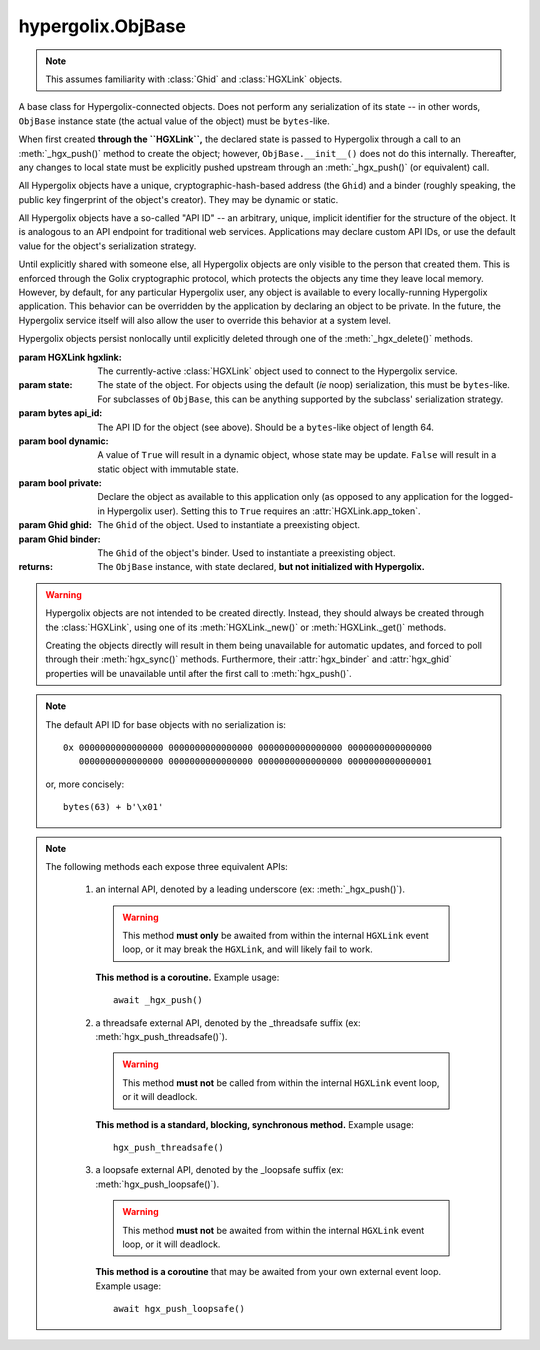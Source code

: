hypergolix.ObjBase
===============================================================================

.. note::
    
    This assumes familiarity with :class:`Ghid` and :class:`HGXLink` objects.

.. class:: ObjBase(hgxlink, state, api_id, dynamic, private, ghid=None, binder=None)

    .. versionadded:: 0.1

    A base class for Hypergolix-connected objects. Does not perform any 
    serialization of its state -- in other words, ``ObjBase`` instance state 
    (the actual value of the object) must be ``bytes``-like.
    
    When first created **through the ``HGXLink``,** the declared state is 
    passed to Hypergolix through a call to an :meth:`_hgx_push()` method to 
    create the object; however, ``ObjBase.__init__()`` does not do this 
    internally. Thereafter, any changes to local state must be explicitly 
    pushed upstream through an :meth:`_hgx_push()` (or equivalent) call.
    
    All Hypergolix objects have a unique, cryptographic-hash-based address (the 
    ``Ghid``) and a binder (roughly speaking, the public key fingerprint of the
    object's creator). They may be dynamic or static.
    
    All Hypergolix objects have a so-called "API ID" -- an arbitrary, unique, 
    implicit identifier for the structure of the object. It is analogous to an 
    API endpoint for traditional web services. Applications may declare custom 
    API IDs, or use the default value for the object's serialization strategy.
    
    Until explicitly shared with someone else, all Hypergolix objects are only 
    visible to the person that created them. This is enforced through the Golix
    cryptographic protocol, which protects the objects any time they leave 
    local memory. However, by default, for any particular Hypergolix user, any 
    object is available to every locally-running Hypergolix application. This 
    behavior can be overridden by the application by declaring an object to be 
    private. In the future, the Hypergolix service itself will also allow the 
    user to override this behavior at a system level.
    
    Hypergolix objects persist nonlocally until explicitly deleted through one 
    of the :meth:`_hgx_delete()` methods.

    :param HGXLink hgxlink: The currently-active :class:`HGXLink` object used 
        to connect to the Hypergolix service.
    :param state: The state of the object. For objects using the default (*ie* 
        noop) serialization, this must be ``bytes``-like. For subclasses of 
        ``ObjBase``, this can be anything supported by the subclass' 
        serialization strategy.
    :param bytes api_id: The API ID for the object (see above). Should be a
        ``bytes``-like object of length 64.
    :param bool dynamic: A value of ``True`` will result in a dynamic object, 
        whose state may be update. ``False`` will result in a static object 
        with immutable state.
    :param bool private: Declare the object as available to this application 
        only (as opposed to any application for the logged-in Hypergolix user).
        Setting this to ``True`` requires an :attr:`HGXLink.app_token`.
    :param Ghid ghid: The ``Ghid`` of the object. Used to instantiate a 
        preexisting object.
    :param Ghid binder: The ``Ghid`` of the object's binder. Used to 
        instantiate a preexisting object.
    :returns: The ``ObjBase`` instance, with state declared, **but not 
        initialized with Hypergolix.**

    .. warning::

        Hypergolix objects are not intended to be created directly. Instead, 
        they should always be created through the :class:`HGXLink`, using one 
        of its :meth:`HGXLink._new()` or :meth:`HGXLink._get()` methods.
        
        Creating the objects directly will result in them being unavailable for 
        automatic updates, and forced to poll through their :meth:`hgx_sync()` 
        methods. Furthermore, their :attr:`hgx_binder` and :attr:`hgx_ghid` 
        properties will be unavailable until after the first call to 
        :meth:`hgx_push()`.
        
    .. note::
        
        The default API ID for base objects with no serialization is::
        
            0x 0000000000000000 0000000000000000 0000000000000000 0000000000000000
               0000000000000000 0000000000000000 0000000000000000 0000000000000001
               
        or, more concisely::
       
            bytes(63) + b'\x01'

    .. attribute:: hgx_state

        The read-write value of the object itself. This will be serialized and 
        uploaded through Hypergolix upon any call to :meth:`hgx_push()`.
        
        .. warning::
            
            Updating ``hgx_state`` will **not** update Hypergolix. To upload 
            the change, you must explicitly call :meth:`hgx_push()`.
        
        :return bytes: read-only state.

        .. code-block:: python

            >>> obj
            <ObjBase with state b'Hello world!' at Ghid('Abf3dRNZAPhrqY93q4Q-wG0QvPnP_anV8XfauVMlFOvAgeC5JVWeXTUftJ6tmYveH0stGaAJ0jN9xKriTT1F6Mk=')>
            >>> obj.hgx_state
            b'Hello world!'
            >>> # This change won't yet exist anywhere else
            >>> obj.hgx_state = b'Hello Hypergolix!'
            >>> obj
            <ObjBase with state b'Hello Hypergolix!' at Ghid('Abf3dRNZAPhrqY93q4Q-wG0QvPnP_anV8XfauVMlFOvAgeC5JVWeXTUftJ6tmYveH0stGaAJ0jN9xKriTT1F6Mk=')>

    .. attribute:: hgx_ghid

        The read-only address for the object.
        
        :return Ghid: read-only address.

        .. code-block:: python

            >>> obj
            <ObjBase with state b'Hello world!' at Ghid('Abf3dRNZAPhrqY93q4Q-wG0QvPnP_anV8XfauVMlFOvAgeC5JVWeXTUftJ6tmYveH0stGaAJ0jN9xKriTT1F6Mk=')>
            >>> obj.hgx_ghid
            Ghid(algo=1, address=b'\xb7\xf7u\x13Y\x00\xf8k\xa9\x8fw\xab\x84>\xc0m\x10\xbc\xf9\xcf\xfd\xa9\xd5\xf1w\xda\xb9S%\x14\xeb\xc0\x81\xe0\xb9%U\x9e]5\x1f\xb4\x9e\xad\x99\x8b\xde\x1fK-\x19\xa0\t\xd23}\xc4\xaa\xe2M=E\xe8\xc9')
            >>> str(obj.hgx_ghid)
            Ghid('Abf3dRNZAPhrqY93q4Q-wG0QvPnP_anV8XfauVMlFOvAgeC5JVWeXTUftJ6tmYveH0stGaAJ0jN9xKriTT1F6Mk=')

    .. attribute:: hgx_api_id

        The read-only API ID for the object.
        
        :return bytes: read-only API ID.

        .. code-block:: python

            >>> obj
            <ObjBase with state b'Hello world!' at Ghid('Abf3dRNZAPhrqY93q4Q-wG0QvPnP_anV8XfauVMlFOvAgeC5JVWeXTUftJ6tmYveH0stGaAJ0jN9xKriTT1F6Mk=')>
            >>> obj.hgx_api_id
            b'\x00\x00\x00\x00\x00\x00\x00\x00\x00\x00\x00\x00\x00\x00\x00\x00\x00\x00\x00\x00\x00\x00\x00\x00\x00\x00\x00\x00\x00\x00\x00\x00\x00\x00\x00\x00\x00\x00\x00\x00\x00\x00\x00\x00\x00\x00\x00\x00\x00\x00\x00\x00\x00\x00\x00\x00\x00\x00\x00\x00\x00\x00\x00\x01'

    .. attribute:: hgx_private

        Whether or not the object is restricted to this application only (see 
        above). Read-only.
        
        :return bool: read-only privacy setting.

        .. code-block:: python

            >>> obj
            <ObjBase with state b'Hello world!' at Ghid('Abf3dRNZAPhrqY93q4Q-wG0QvPnP_anV8XfauVMlFOvAgeC5JVWeXTUftJ6tmYveH0stGaAJ0jN9xKriTT1F6Mk=')>
            >>> obj.hgx_private
            False

    .. attribute:: hgx_dynamic

        Is the object dynamic (``True``) or static (``False``)? Read-only.
        
        :return bool: read-only dynamic/static status.

        .. code-block:: python

            >>> obj
            <ObjBase with state b'Hello world!' at Ghid('Abf3dRNZAPhrqY93q4Q-wG0QvPnP_anV8XfauVMlFOvAgeC5JVWeXTUftJ6tmYveH0stGaAJ0jN9xKriTT1F6Mk=')>
            >>> obj.hgx_dynamic
            True

    .. attribute:: hgx_binder

        The read-only binder of the object. Roughly speaking, the public key 
        fingerprint of its creator (see above).
        
        :return Ghid: read-only binder.

        .. code-block:: python

            >>> obj
            <ObjBase with state b'Hello world!' at Ghid('Abf3dRNZAPhrqY93q4Q-wG0QvPnP_anV8XfauVMlFOvAgeC5JVWeXTUftJ6tmYveH0stGaAJ0jN9xKriTT1F6Mk=')>
            >>> obj.hgx_binder
            Ghid(algo=1, address=b'\xf8A\xd6`\x11\xedN\x14\xab\xe5"\x16\x0fs\n\x02\x08\xa1\xca\xa6\xc6$\xa7D\xf7\xb9\xa2\xbc\xc0\x8c\xf3\xe1\xefP\xa1]dE\x87\tw\xb1\xc8\x003\xac>\x89U\xdd\xcc\xb5X\x1d\xcf\x8c\x0e\x0e\x03\x7f\x1e]IQ')
            >>> str(obj.hgx_binder)
            Ghid('AfhB1mAR7U4Uq-UiFg9zCgIIocqmxiSnRPe5orzAjPPh71ChXWRFhwl3scgAM6w-iVXdzLVYHc-MDg4Dfx5dSVE=')

    .. method:: __eq__(other)
    
        Compares the ``ObjBase`` with another ``ObjBase`` instance (or an 
        instance of one of its subclasses). The result will be ``True`` if (and
        only if) all of the following conditions are satisfied:
        
        1. They both have an .hgx_ghid attribute (else, ``raise TypeError``)
        2. The .hgx_ghid attribute compares equally
        3. They both have an .hgx_state attribute (else, ``raise TypeError``)
        4. The .hgx_state attribute compares equally
        5. They both have an .hgx_binder attribute (else, ``raise TypeError``)
        6. The .hgx_binder attribute compares equally

        :param Ghid other: The ``ObjBase`` (or subclass) instance to compare 
            with.
        :return bool: The comparison result.
        :raises TypeError: when attempting to compare with a 
            non-``ObjBase``-like object.

        .. code-block:: python

            >>> obj
            <ObjBase with state b'Hello world!' at Ghid('Abf3dRNZAPhrqY93q4Q-wG0QvPnP_anV8XfauVMlFOvAgeC5JVWeXTUftJ6tmYveH0stGaAJ0jN9xKriTT1F6Mk=')>
            >>> obj2
            <ObjBase with state b'Hello world!' at Ghid('AWFUmWQJvo3U81-hH3WgtXa9bhB9dyXf1QT0yB_l3b6XwjB-WqeN-Lz7JzkMckhDRcjCFS1EmxrcQ1OE2f0Jxh4=')>
            >>> obj == obj2
            False

    .. method:: _hgx_register_callback(callback)
                hgx_register_callback_threadsafe(callback)
                hgx_register_callback_loopsafe(callback, target_loop)

        Registers an update callback. This callback will be called every time 
        the object receives an upstream update (pull) from Hypergolix. It will 
        not be called when the application itself calls :meth:`_hgx_push()` (or 
        equivalent). The callback will be passed a single argument: the object 
        itself. :attr:`hgx_state` will already have been updated to the new 
        upstream state when the callback is called.
        
        Because they are running independently of your actual application, and 
        are invoked by the ``HGXLink`` itself, any exceptions raised by the 
        callback will be swallowed and logged.

        :param callback: For threadsafe callbacks, this should be a callable. 
            For the other callbacks, this should be an awaitable.
        :param target_loop: For loopsafe callbacks, the event loop to call the 
            callback within.
            
        .. note::
        
            All three of these methods are synchronous calls. They may be 
            invoked anywhere, at any time.
            
        .. warning::
        
            Any given ``ObjBase`` instance can have at most a single update 
            callback. Subsequent calls to any of the 
            :meth:`_hgx_register_callback()` methods will overwrite the 
            existing callback without warning.
            
        .. note::
            
            The :meth:`_hgx_register_callback()` callback will be awaited from 
            within the internal ``HGXLink`` event loop.
            
        .. note::
            
            The :meth:`hgx_register_callback_threadsafe()` callback will be 
            called from a dedicated, single-use, disposable thread.
            
        .. note::
            
            The :meth:`hgx_register_callback_loopsafe()` callback will be 
            called from within the passed ``target_loop``.
            
        Setting the callback:

        .. code-block:: python

            >>> obj
            <ObjBase with state b'Hello world!' at Ghid('Abf3dRNZAPhrqY93q4Q-wG0QvPnP_anV8XfauVMlFOvAgeC5JVWeXTUftJ6tmYveH0stGaAJ0jN9xKriTT1F6Mk=')>
            >>> def handler(obj):
            ...     print('Updated! ' + repr(obj))
            ... 
            >>> obj.hgx_register_callback_threadsafe(handler)
            
        The resulting call:

        .. code-block:: python

            >>> 
            Updated! <ObjBase with state b'Hello Hypergolix!' at Ghid('Abf3dRNZAPhrqY93q4Q-wG0QvPnP_anV8XfauVMlFOvAgeC5JVWeXTUftJ6tmYveH0stGaAJ0jN9xKriTT1F6Mk=')>

    .. method:: hgx_clear_callback()
    
        Clears any existing update callback. Idempotent.

        .. code-block:: python

            >>> obj
            <ObjBase with state b'Hello world!' at Ghid('Abf3dRNZAPhrqY93q4Q-wG0QvPnP_anV8XfauVMlFOvAgeC5JVWeXTUftJ6tmYveH0stGaAJ0jN9xKriTT1F6Mk=')>
            >>> def handler(obj):
            ...     print('Updated! ' + repr(obj))
            ... 
            >>> obj.hgx_register_callback_threadsafe(handler)
            >>> obj.hgx_clear_callback()
            >>> # Note idempotency: this does not raise.
            >>> obj.hgx_clear_callback()
        
    .. note::
        
        The following methods each expose three equivalent APIs: 
        
            1.  an internal API, denoted by a leading underscore 
                (ex: :meth:`_hgx_push()`).
                
                .. warning::
                    
                    This method **must only** be awaited from within the 
                    internal  ``HGXLink`` event loop, or it may break the 
                    ``HGXLink``, and will likely fail to work.
                    
                **This method is a coroutine.** Example usage::
                    
                    await _hgx_push()
                
            2.  a threadsafe external API, denoted by the _threadsafe suffix 
                (ex: :meth:`hgx_push_threadsafe()`). 
                
                .. warning::
                    
                    This method **must not** be called from within the internal 
                    ``HGXLink`` event loop, or it will deadlock.
                
                **This method is a standard, blocking, synchronous method.** 
                Example usage::
                
                    hgx_push_threadsafe()
                
            3.  a loopsafe external API, denoted by the _loopsafe suffix 
                (ex: :meth:`hgx_push_loopsafe()`). 
                
                .. warning::
                    
                    This method **must not** be awaited from within the 
                    internal ``HGXLink`` event loop, or it will deadlock.
                    
                **This method is a coroutine** that may be awaited from your 
                own external event loop. Example usage::

                    await hgx_push_loopsafe()
                    
    .. classmethod:: _hgx_recast(obj)
                    hgx_recast_threadsafe(obj)
                    hgx_recast_loopsafe(obj)
                
        Converts a local ``ObjBase`` (or subclass) object into a different 
        object class. Recasting can only convert between direct descendants and 
        ancestors -- ie, a :class:`JsonObj` could be converted to/from an 
        :class:`ObjBase`, but a :class:`JsonObj` cannot be converted to/from a 
        :class:`PickleObj`.
        
        Returns a new instance of the object, recast as the calling class. 

        :param obj: the :class:`ObjBase` instance to recast.
        :returns: a new version of ``obj``, in the current class.
        :raises TypeError: when attempting to recast into a class with 
            divergent inheritance.
        
        .. warning::
        
            Recasting an object renders the previous Python object inoperable 
            and dead. It will cease to receive updates from the ``HGXLink``, 
            and subsequent manipulation of the old object is likely to cause 
            bugs with the new object as well.

        .. code-block:: python

            >>> obj
            <ObjBase with state b'Hello world!' at Ghid('Abf3dRNZAPhrqY93q4Q-wG0QvPnP_anV8XfauVMlFOvAgeC5JVWeXTUftJ6tmYveH0stGaAJ0jN9xKriTT1F6Mk=')>
            >>> obj = hgx.JsonObj.recast_threadsafe(obj)
            >>> obj
            <JsonObj with state b'Hello world!' at Ghid('Abf3dRNZAPhrqY93q4Q-wG0QvPnP_anV8XfauVMlFOvAgeC5JVWeXTUftJ6tmYveH0stGaAJ0jN9xKriTT1F6Mk=')>

    .. method:: _hgx_push()
                hgx_push_threadsafe()
                hgx_push_loopsafe()
    
        Notifies the Hypergolix service (through the ``HGXLink``) of updates to
        the object. Must be called explicitly for any changes to be available 
        outside of the current Python session.

        :raises hypergolix.exceptions.IPCError: if unsuccessful.
        :raises hypergolix.exceptions.LocallyImmutable: if the object is 
            static, or if the current Hypergolix user did not create it.
        :raises hypergolix.exceptions.DeadObject: if the object is unavailable,
            for example, as a result of a :meth:`_hgx_discard()` call.

        .. code-block:: python

            >>> obj
            <ObjBase with state b'Hello world!' at Ghid('Abf3dRNZAPhrqY93q4Q-wG0QvPnP_anV8XfauVMlFOvAgeC5JVWeXTUftJ6tmYveH0stGaAJ0jN9xKriTT1F6Mk=')>
            >>> # This state is unknown everywhere except in current memory
            >>> obj.hgx_state = b'Foo'
            >>> obj.hgx_state = b'Bar'
            >>> # Hypergolix now has no record of b'Foo' ever existing.
            >>> obj.hgx_push_threadsafe()
            >>> # The new state b'Bar' is now known to Hypergolix.

    .. method:: _hgx_sync()
                hgx_sync_threadsafe()
                hgx_sync_loopsafe()
    
        Manually initiates an update through Hypergolix. So long as you create 
        and retrieve objects through the ``HGXLink``, you will not need these 
        methods.

        :raises hypergolix.exceptions.IPCError: if unsuccessful.
        :raises hypergolix.exceptions.DeadObject: if the object is unavailable,
            for example, as a result of a :meth:`_hgx_discard()` call.

        .. code-block:: python

            >>> obj
            <ObjBase with state b'Hello world!' at Ghid('Abf3dRNZAPhrqY93q4Q-wG0QvPnP_anV8XfauVMlFOvAgeC5JVWeXTUftJ6tmYveH0stGaAJ0jN9xKriTT1F6Mk=')>
            >>> obj.hgx_sync_threadsafe()

    .. method:: _hgx_share(recipient)
                hgx_share_threadsafe(recipient)
                hgx_share_loopsafe(recipient)
    
        Shares the ``ObjBase`` instance with ``recipient``. The recipient will 
        receive a read-only copy of the object, which will automatically update 
        upon any local changes that are :meth:`_hgx_push()`\ ed upstream.

        :param Ghid recipient: The public key fingerprint "identity" of the 
            entity to share with.
        :raises hypergolix.exceptions.IPCError: if immediately unsuccessful. 
        :raises hypergolix.exceptions.DeadObject: if the object is unavailable,
            for example, as a result of a :meth:`_hgx_discard()` call.
        :raises hypergolix.exceptions.Unsharable: if the object is 
            :attr:`hgx_private`\ .
            
        .. note::
            
            Successful sharing does **not** imply successful receipt.
            The recipient could ignore the share, be temporarily unavailable, 
            etc.
            
        .. note::
        
            In order to actually receive the object, the recipient must have a 
            share handler defined for the :attr:`hgx_api_id` of the object.

        .. code-block:: python

            >>> obj
            <ObjBase with state b'Hello world!' at Ghid('Abf3dRNZAPhrqY93q4Q-wG0QvPnP_anV8XfauVMlFOvAgeC5JVWeXTUftJ6tmYveH0stGaAJ0jN9xKriTT1F6Mk=')>
            >>> bob = hgx.Ghid.from_str('AfhB1mAR7U4Uq-UiFg9zCgIIocqmxiSnRPe5orzAjPPh71ChXWRFhwl3scgAM6w-iVXdzLVYHc-MDg4Dfx5dSVE=')
            >>> obj.hgx_share_threadsafe(bob)

    .. method:: _hgx_freeze()
                hgx_freeze_threadsafe()
                hgx_freeze_loopsafe()
    
        Creates a static "snapshot" of a dynamic object. This new static object 
        will be available at its own dedicated address.

        :returns: a frozen copy of the ``ObjBase`` (or subclass) instance. The
            class of the new instance will match the class of the original.
        :raises hypergolix.exceptions.IPCError: if unsuccessful.
        :raises hypergolix.exceptions.LocallyImmutable: if the object is 
            static.
        :raises hypergolix.exceptions.DeadObject: if the object is unavailable,
            for example, as a result of a :meth:`_hgx_discard()` call.

        .. code-block:: python

            >>> obj
            <ObjBase with state b'Hello world!' at Ghid('Abf3dRNZAPhrqY93q4Q-wG0QvPnP_anV8XfauVMlFOvAgeC5JVWeXTUftJ6tmYveH0stGaAJ0jN9xKriTT1F6Mk=')>
            >>> obj.hgx_dynamic
            True
            >>> frozen = obj.hgx_freeze_threadsafe()
            >>> frozen
            <ObjBase with state b'hello world' at Ghid('ARS48N5rz9V0np816B_vZaRNSLd5PBQUXawu6NCYyMiZbSowffC3IZUJBGOAhX3WS1IyTMmaGOUhonNSJgzI8VE=')>
            >>> frozen.hgx_dynamic
            False

    .. method:: _hgx_hold()
                hgx_hold_threadsafe()
                hgx_hold_loopsafe()
    
        Creates a separate binding to the object, preventing its deletion. This 
        does not necessarily prevent other applications at the 
        currently-logged-in Hypergolix user session from removing the object.

        :raises hypergolix.exceptions.IPCError: if unsuccessful.
        :raises hypergolix.exceptions.DeadObject: if the object is unavailable,
            for example, as a result of a :meth:`_hgx_discard()` call.

        .. code-block:: python

            >>> obj
            <ObjBase with state b'Hello world!' at Ghid('Abf3dRNZAPhrqY93q4Q-wG0QvPnP_anV8XfauVMlFOvAgeC5JVWeXTUftJ6tmYveH0stGaAJ0jN9xKriTT1F6Mk=')>
            >>> obj.hgx_hold_threadsafe()

    .. method:: _hgx_discard()
                hgx_discard_threadsafe()
                hgx_discard_loopsafe()
    
        Notifies the Hypergolix service that the application is no longer 
        interested in the object, but does not delete it. This renders the 
        object inoperable and dead, preventing most future operations. However, 
        a new copy of the object can still be retrieved through any of the 
        :meth:`HGXLink._get()` methods.

        :raises hypergolix.exceptions.IPCError: if unsuccessful.
        :raises hypergolix.exceptions.DeadObject: if the object is unavailable,
            for example, as a result of a :meth:`_hgx_discard()` call.

        .. code-block:: python

            >>> obj
            <ObjBase with state b'Hello world!' at Ghid('Abf3dRNZAPhrqY93q4Q-wG0QvPnP_anV8XfauVMlFOvAgeC5JVWeXTUftJ6tmYveH0stGaAJ0jN9xKriTT1F6Mk=')>
            >>> obj.hgx_discard_threadsafe()

    .. method:: _hgx_delete()
                hgx_delete_threadsafe()
                hgx_delete_loopsafe()
    
        Attempts to permanently delete the object. If successful, it will be 
        inoperable and dead. It will also be removed from Hypergolix and made 
        unavailable to other applications, as well as unavailable to any 
        recipients of an :meth:`_hgx_share()` call, unless they have called 
        :meth:`_hgx_hold()`.

        :raises hypergolix.exceptions.IPCError: if unsuccessful.
        :raises hypergolix.exceptions.DeadObject: if the object is unavailable,
            for example, as a result of a :meth:`_hgx_discard()` call.

        .. code-block:: python

            >>> obj
            <ObjBase with state b'Hello world!' at Ghid('Abf3dRNZAPhrqY93q4Q-wG0QvPnP_anV8XfauVMlFOvAgeC5JVWeXTUftJ6tmYveH0stGaAJ0jN9xKriTT1F6Mk=')>
            >>> obj.hgx_delete_threadsafe()